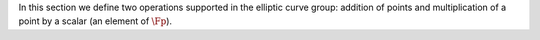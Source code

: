 In this section we define two operations supported in the elliptic curve
group: addition of points and multiplication of a point by a scalar (an
element of :math:`\Fp`).

